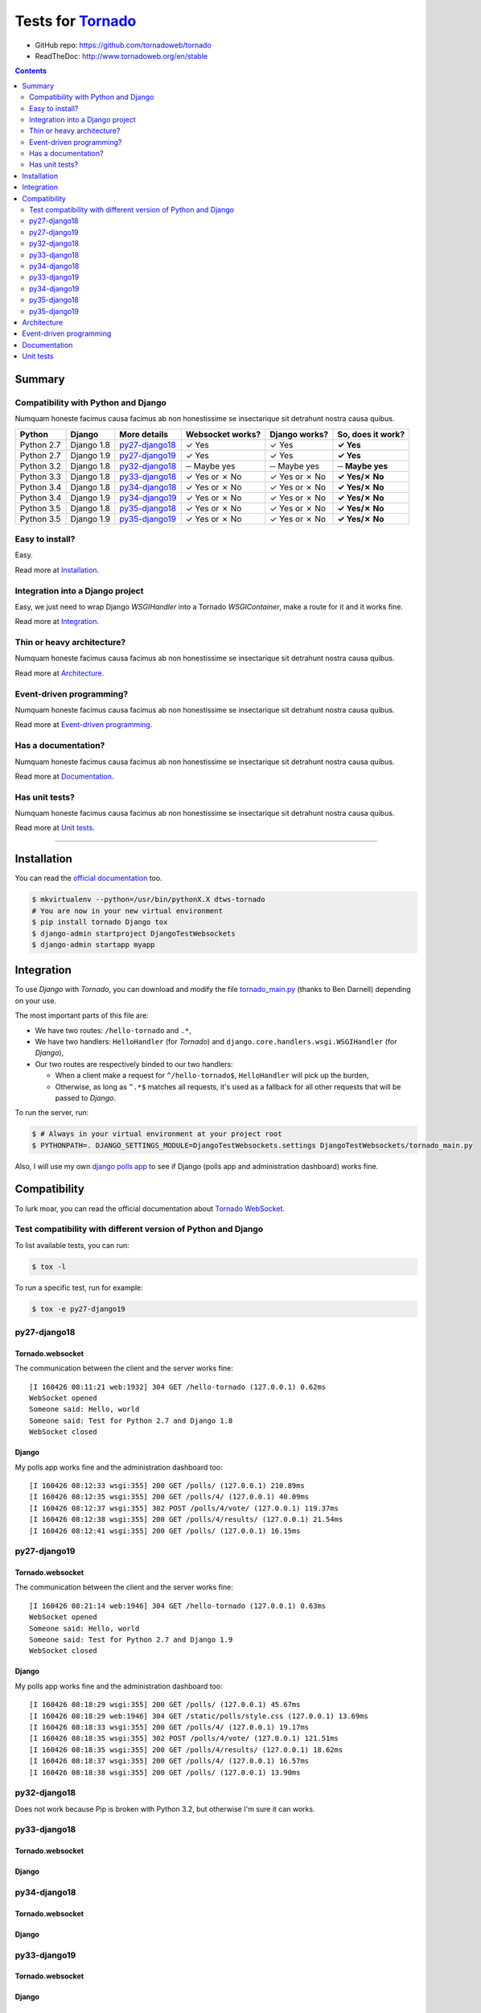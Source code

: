 .. _Tornado: https://github.com/tornadoweb/tornado
.. _tornado_main.py: https://github.com/bdarnell/django-tornado-demo/blob/master/testsite/tornado_main.py

Tests for Tornado_
==================

- GitHub repo: https://github.com/tornadoweb/tornado
- ReadTheDoc: http://www.tornadoweb.org/en/stable

.. contents::
    :depth: 2
    :backlinks: none

Summary
-------
Compatibility with Python and Django
````````````````````````````````````
Numquam honeste facimus causa facimus ab non honestissime se insectarique sit detrahunt nostra causa quibus.

============  ==========  ================  ================  =============  =================
Python        Django      More details      Websocket works?  Django works?  So, does it work?
============  ==========  ================  ================  =============  =================
Python 2.7    Django 1.8  `py27-django18`_   ✓ Yes            ✓ Yes          **✓ Yes**
Python 2.7    Django 1.9  `py27-django19`_   ✓ Yes            ✓ Yes          **✓ Yes**
Python 3.2    Django 1.8  `py32-django18`_   ─ Maybe yes      ─ Maybe yes    **─ Maybe yes**
Python 3.3    Django 1.8  `py33-django18`_   ✓ Yes or ✗ No    ✓ Yes or ✗ No  **✓ Yes/✗ No**
Python 3.4    Django 1.8  `py34-django18`_   ✓ Yes or ✗ No    ✓ Yes or ✗ No  **✓ Yes/✗ No**
Python 3.4    Django 1.9  `py34-django19`_   ✓ Yes or ✗ No    ✓ Yes or ✗ No  **✓ Yes/✗ No**
Python 3.5    Django 1.8  `py35-django18`_   ✓ Yes or ✗ No    ✓ Yes or ✗ No  **✓ Yes/✗ No**
Python 3.5    Django 1.9  `py35-django19`_   ✓ Yes or ✗ No    ✓ Yes or ✗ No  **✓ Yes/✗ No**
============  ==========  ================  ================  =============  =================

Easy to install?
````````````````
Easy.

Read more at `Installation`_.

Integration into a Django project
`````````````````````````````````
Easy, we just need to wrap Django `WSGIHandler` into a Tornado `WSGIContainer`, make a route for it and it works fine.

Read more at `Integration`_.

Thin or heavy architecture?
```````````````````````````
Numquam honeste facimus causa facimus ab non honestissime se insectarique sit detrahunt nostra causa quibus.

Read more at `Architecture`_.

Event-driven programming?
`````````````````````````
Numquam honeste facimus causa facimus ab non honestissime se insectarique sit detrahunt nostra causa quibus.

Read more at `Event-driven programming`_.

Has a documentation?
````````````````````
Numquam honeste facimus causa facimus ab non honestissime se insectarique sit detrahunt nostra causa quibus.

Read more at `Documentation`_.

Has unit tests?
```````````````
Numquam honeste facimus causa facimus ab non honestissime se insectarique sit detrahunt nostra causa quibus.

Read more at `Unit tests`_.

----------------------------------------------------------------------------------------------------------------------

Installation
------------
You can read the `official documentation <http://www.tornadoweb.org/en/stable/index.html#installation>`_ too.

.. code-block:: bash

    $ mkvirtualenv --python=/usr/bin/pythonX.X dtws-tornado
    # You are now in your new virtual environment
    $ pip install tornado Django tox
    $ django-admin startproject DjangoTestWebsockets
    $ django-admin startapp myapp

Integration
-----------
To use *Django* with *Tornado*, you can download and modify the file tornado_main.py_ (thanks to Ben Darnell)
depending on your use.

The most important parts of this file are:

- We have two routes: ``/hello-tornado`` and ``.*``,
- We have two handlers: ``HelloHandler`` (for *Tornado*) and ``django.core.handlers.wsgi.WSGIHandler`` (for *Django*),
-  Our two routes are respectively binded to our two handlers:

   - When a client make a request for ``^/hello-tornado$``, ``HelloHandler`` will pick up the burden,
   - Otherwise, as long as ``^.*$`` matches all requests, it's used as a fallback for all other requests that will be passed to *Django*.

To run the server, run:

.. code-block:: bash

    $ # Always in your virtual environment at your project root
    $ PYTHONPATH=. DJANGO_SETTINGS_MODULE=DjangoTestWebsockets.settings DjangoTestWebsockets/tornado_main.py

Also, I will use my own `django polls app <https://github.com/Kocal/django-polls>`_ to see if Django (polls app and
administration dashboard) works fine.

Compatibility
-------------
To lurk moar, you can read the official documentation about `Tornado WebSocket <http://www.tornadoweb.org/en/stable/websocket.html>`_.

Test compatibility with different version of Python and Django
``````````````````````````````````````````````````````````````
To list available tests, you can run:

.. code-block:: bash

    $ tox -l

To run a specific test, run for example:

.. code-block:: bash

    $ tox -e py27-django19

py27-django18
`````````````
Tornado.websocket
.................
The communication between the client and the server works fine::

    [I 160426 08:11:21 web:1932] 304 GET /hello-tornado (127.0.0.1) 0.62ms
    WebSocket opened
    Someone said: Hello, world
    Someone said: Test for Python 2.7 and Django 1.8
    WebSocket closed

Django
......
My polls app works fine and the administration dashboard too::

    [I 160426 08:12:33 wsgi:355] 200 GET /polls/ (127.0.0.1) 210.89ms
    [I 160426 08:12:35 wsgi:355] 200 GET /polls/4/ (127.0.0.1) 40.09ms
    [I 160426 08:12:37 wsgi:355] 302 POST /polls/4/vote/ (127.0.0.1) 119.37ms
    [I 160426 08:12:38 wsgi:355] 200 GET /polls/4/results/ (127.0.0.1) 21.54ms
    [I 160426 08:12:41 wsgi:355] 200 GET /polls/ (127.0.0.1) 16.15ms

py27-django19
`````````````
Tornado.websocket
.................
The communication between the client and the server works fine::

    [I 160426 08:21:14 web:1946] 304 GET /hello-tornado (127.0.0.1) 0.63ms
    WebSocket opened
    Someone said: Hello, world
    Someone said: Test for Python 2.7 and Django 1.9
    WebSocket closed

Django
......
My polls app works fine and the administration dashboard too::

    [I 160426 08:18:29 wsgi:355] 200 GET /polls/ (127.0.0.1) 45.67ms
    [I 160426 08:18:29 web:1946] 304 GET /static/polls/style.css (127.0.0.1) 13.69ms
    [I 160426 08:18:33 wsgi:355] 200 GET /polls/4/ (127.0.0.1) 19.17ms
    [I 160426 08:18:35 wsgi:355] 302 POST /polls/4/vote/ (127.0.0.1) 121.51ms
    [I 160426 08:18:35 wsgi:355] 200 GET /polls/4/results/ (127.0.0.1) 18.62ms
    [I 160426 08:18:37 wsgi:355] 200 GET /polls/4/ (127.0.0.1) 16.57ms
    [I 160426 08:18:38 wsgi:355] 200 GET /polls/ (127.0.0.1) 13.90ms

py32-django18
`````````````
Does not work because Pip is broken with Python 3.2, but otherwise I'm sure it can works.

py33-django18
`````````````
Tornado.websocket
.................

Django
......

py34-django18
`````````````
Tornado.websocket
.................

Django
......

py33-django19
`````````````
Tornado.websocket
.................

Django
......

py34-django19
`````````````
Tornado.websocket
.................

Django
......

py35-django18
`````````````
Tornado.websocket
.................

Django
......

py35-django19
`````````````
Tornado.websocket
.................

Django
......


Architecture
------------
Numquam honeste facimus causa facimus ab non honestissime se insectarique sit detrahunt nostra causa quibus.

Event-driven programming
------------------------
Numquam honeste facimus causa facimus ab non honestissime se insectarique sit detrahunt nostra causa quibus.

Documentation
-------------
Numquam honeste facimus causa facimus ab non honestissime se insectarique sit detrahunt nostra causa quibus.

Unit tests
----------
Numquam honeste facimus causa facimus ab non honestissime se insectarique sit detrahunt nostra causa quibus.
